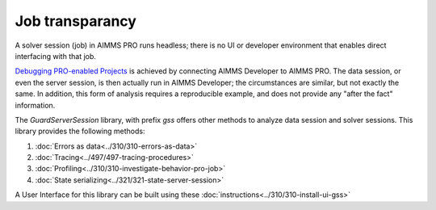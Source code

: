 Job transparancy
==================

A solver session (job) in AIMMS PRO runs headless; there is no UI or developer environment that enables direct interfacing with that job.

`Debugging PRO-enabled Projects <https://documentation.aimms.com/pro/debugging-pro.html>`_ 
is achieved by connecting  AIMMS Developer to AIMMS PRO. 
The data session, or even the server session, is then actually run in AIMMS Developer; the circumstances are similar, but not exactly the same.
In addition, this form of analysis requires a reproducible example, and does not provide any "after the fact" information.

The `GuardServerSession` library, with prefix `gss` offers other methods to analyze data session and solver sessions.
This library provides the following methods:

#.  :doc:`Errors as data<../310/310-errors-as-data>`

#.  :doc:`Tracing<../497/497-tracing-procedures>`  

#.  :doc:`Profiling<../310/310-investigate-behavior-pro-job>` 

#.  :doc:`State serializing<../321/321-state-server-session>`

A User Interface for this library can be built using these :doc:`instructions<../310/310-install-ui-gss>`




 






